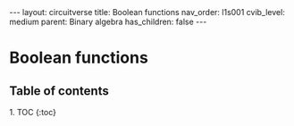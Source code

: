 #+OPTIONS: toc:nil todo:nil title:nil author:nil date:nil

#+BEGIN_EXPORT html
---
layout: circuitverse
title: Boolean functions
nav_order: l1s001
cvib_level: medium
parent: Binary algebra
has_children: false
---
#+END_EXPORT

* Boolean functions
  :PROPERTIES:
  :JTD:      {: .no_toc}
  :END:
  
** Table of contents
   :PROPERTIES:
   :JTD:      {: .no_toc .text-delta}
   :END:

#+BEGIN_EXPORT html
1. TOC
{:toc}
#+END_EXPORT
